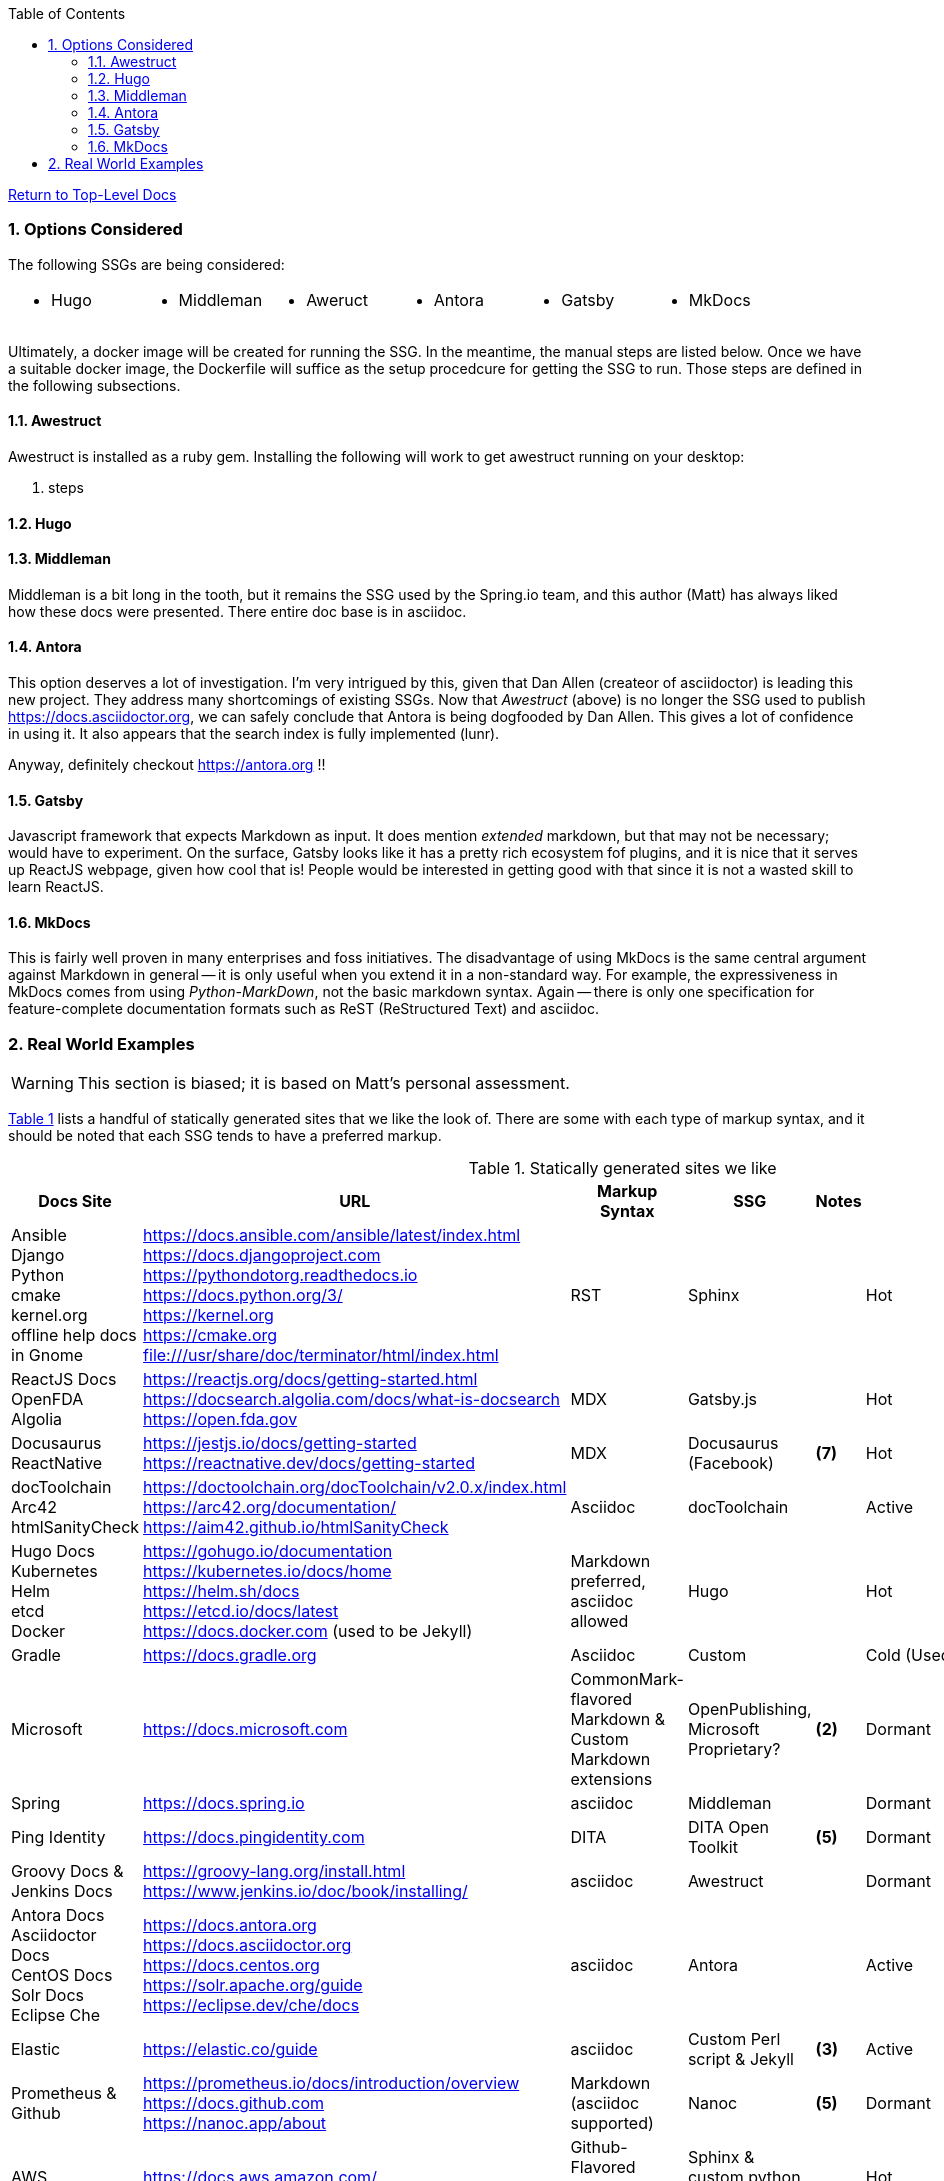 :title: Building the Docs Site with an SSG
:relativeLocation:
:ancestorPath: .

// ifndef::env-gitlab[]
// include::{ancestorPath}/includes/adoc-header.adoc[]
// endif::[]

:imagesDir: ./images
:includcesDir: ./includes
:program: my-program
:scmHostname: github.com
:scmToplevel: DryHumorInDC
:scmUriPrefix: https://{scmHostname}/{scmToplevel}
:scmUriPrefixDocs: {scmUriPrefix}/{scmToplevelDocs}/relativeLocation}
:toc:
:toclevels: 4
:sectnums:
:toc-placement: left
:setanchors:
:setlinks:
:xrefstyle: short
:sectanchors:
:webfonts!:
:icons: font
:iconfont-remote!:
:iconfont-name: fontawesome-min-4.6.1
:stylesdir: {ancestorPath}/css
//- :bl: pass:[ +]
//- = {title}

//- toc::[]

ifeval::["{filetype}" == "html"]
pass:[<link rel="stylesheet" href="]{ancestorPath}/pass:[css/asciinema-player.css" />]
pass:[<script scr="]{ancestorPath}/pass:[javascript/asciinema-player.js"></script>]
endif::[]

ifdef::env-github[]
:tip-caption: :bulb:
:note-caption: :information_source:
:important-caption: :heavy_exclamation_mark:
:caution-caption: :fire:
:warning-caption: :warning:
endif::[]

ifdef::env-gitlab[]
:outfilesuffix: .adoc
endif::[]

ifndef::env-gitlab[]
ifeval::["{docname}" != "toplevel-thing"]
ifeval::["filetype}" != "pdf"]
link:{ancestorPath/toplevel-thing{outfilesuffix}[Return to Top-Level Docs]
endif::[]
endif::[]
endif::[]

ifdef::env-gitlab[]
''''
:docname: Readme
:outfilesuffix: .adoc
== *IMPORTANT*: I see...
''''
endif::[]

=== Options Considered
The following SSGs are being considered:

[cols="1,1,1,1,1,1", frame="none", grid="none"]
|===
a|* Hugo
a|* Middleman
a|* Aweruct
a|* Antora
a|* Gatsby
a|* MkDocs
a|
|===

Ultimately, a docker image will be created for running the SSG.  In the meantime, the manual steps are listed below.  Once we have a suitable docker image, the Dockerfile will suffice as the setup procedcure for getting the SSG to run.  Those steps are defined in the following subsections.

==== Awestruct
Awestruct is installed as a ruby gem.  Installing the following will work to get awestruct running on your desktop:

. steps

==== Hugo

==== Middleman
Middleman is a bit long in the tooth, but it remains the SSG used by the Spring.io team, and this author (Matt) has always liked how these docs were presented.  There entire doc base is in asciidoc.

==== Antora
This option deserves a lot of investigation.  I'm very intrigued by this, given that Dan Allen (createor of asciidoctor) is leading this new project.  They address many shortcomings of existing SSGs.  Now that _Awestruct_ (above) is no longer the SSG used to publish https://docs.asciidoctor.org, we can safely conclude that Antora is being dogfooded by Dan Allen.  This gives a lot of confidence in using it.  It also appears that the search index is fully implemented (lunr).

Anyway, definitely checkout https://antora.org !!

==== Gatsby
Javascript framework that expects Markdown as input.  It does mention _extended_ markdown, but that may not be necessary; would have to experiment.  On the surface, Gatsby looks like it has a pretty rich ecosystem fof plugins, and it is nice that it serves up ReactJS webpage, given how cool that is!  People would be interested in getting good with that since it is not a wasted skill to learn ReactJS.

==== MkDocs
This is fairly well proven in many enterprises and foss initiatives.  The disadvantage of using MkDocs is the same central argument against Markdown in general -- it is only useful when you extend it in a non-standard way.  For example, the expressiveness in MkDocs comes from using _Python-MarkDown_, not the basic markdown syntax.  Again -- there is only one specification for feature-complete documentation formats such as ReST (ReStructured Text) and asciidoc.

=== Real World Examples
WARNING: This section is biased; it is based on Matt's personal assessment.

<<table-static-sites-we-like>> lists a handful of statically generated sites that we like the look of.  There are some with each type of markup syntax, and it should be noted that each SSG tends to have a preferred markup.

[[table-static-sites-we-like]]
.Statically generated sites we like
[cols="6*",uframe="none", grid="none", options="header"]
|===
|Docs Site
|URL
|Markup Syntax
|SSG
|Notes
|SSG Trend ^*(1)*^

|Ansible +
Django +
Python +
cmake +
kernel.org +
offline help docs in Gnome
|https://docs.ansible.com/ansible/latest/index.html +
https://docs.djangoproject.com +
https://pythondotorg.readthedocs.io +
https://docs.python.org/3/ +
https://kernel.org +
https://cmake.org +
file:///usr/share/doc/terminator/html/index.html
|RST
|Sphinx
|
|Hot

|ReactJS Docs +
OpenFDA +
Algolia
|https://reactjs.org/docs/getting-started.html +
https://docsearch.algolia.com/docs/what-is-docsearch +
https://open.fda.gov
|MDX
|Gatsby.js
|
|Hot

|Docusaurus +
ReactNative
|https://jestjs.io/docs/getting-started +
https://reactnative.dev/docs/getting-started
|MDX
|Docusaurus (Facebook)
|*(7)*
|Hot

|docToolchain +
Arc42 +
htmlSanityCheck
|https://doctoolchain.org/docToolchain/v2.0.x/index.html +
https://arc42.org/documentation/ +
https://aim42.github.io/htmlSanityCheck
|Asciidoc
|docToolchain
|
|Active

|Hugo Docs +
Kubernetes +
Helm +
etcd +
Docker
|https://gohugo.io/documentation +
https://kubernetes.io/docs/home +
https://helm.sh/docs +
https://etcd.io/docs/latest +
https://docs.docker.com (used to be Jekyll)
|Markdown preferred, asciidoc allowed
|Hugo
|
|Hot

|Gradle
|https://docs.gradle.org
|Asciidoc
|Custom
|
|Cold (Used one place)

|Microsoft
|https://docs.microsoft.com
|CommonMark-flavored Markdown & Custom Markdown extensions
|OpenPublishing, Microsoft Proprietary?
|*(2)*
|Dormant

|Spring
|https://docs.spring.io
|asciidoc
|Middleman
|
|Dormant

|Ping Identity
|https://docs.pingidentity.com
|DITA
|DITA Open Toolkit
|*(5)*
|Dormant

|Groovy Docs & Jenkins Docs
|https://groovy-lang.org/install.html +
https://www.jenkins.io/doc/book/installing/
|asciidoc
|Awestruct
|
|Dormant

|Antora Docs +
Asciidoctor Docs +
CentOS Docs +
Solr Docs +
Eclipse Che
|https://docs.antora.org +
https://docs.asciidoctor.org +
https://docs.centos.org +
https://solr.apache.org/guide +
https://eclipse.dev/che/docs
|asciidoc
|Antora
|
|Active

|Elastic
|https://elastic.co/guide
|asciidoc
|Custom Perl script & Jekyll
| *(3)*
|Active

|Prometheus & Github
|https://prometheus.io/docs/introduction/overview +
https://docs.github.com +
https://nanoc.app/about
|Markdown (asciidoc supported)
|Nanoc
|*(5)*
|Dormant

|AWS
|https://docs.aws.amazon.com/
|Github-Flavored Markdown & RST
|Sphinx & custom python script.
|
|Hot

|ReadTheDocs
|https://docs.readthedocs.io
|RST
|mkdocs
|*(4)*
|Hot

|Openshift
|https://docs.openshift.com
|asciidoc
|AcciiBinder
|
|Dormant

NOTE: *(1)* We used the number of Git stargazers and Twitter followers to determine the (albeit somewhat subjectively) if the SSG is _HJot_, _Active_, or _Dormant_.  If there are active commits and issue activity, it is at the very least: _Active_.  If it's the top-25 in link:https://staticgen.com[] -- and >= 0.3% growth in git(hub/lab) stars in the past week -- then it's _Hot_.  Anything else would be considreed dormant.

TIP: *(2)* Excellent techdoc writer's style guide: https://docs.microsoft.com/en-us/style-guide

NOTE: *(3)* This site seems to be the easiest transition for us.  Asciidoc is a 1st class citizen.  In fact, it is used to host the Antora docs, a beautiful, indexed site, written in asciidoc.  The fact that the _asciidoctor_ author uses it to publish said docs using htis SSG is a good fit for us.  It has a local index, albeit built with an indexing service.  I'm sure we can get this to work with a local index (e.g. Lunr).

WARNING: *(4)* readthedocs.io warns against using Markdown syntax in favor of RST.  Great article here: https://ericholscher.com/blog/2016/mar/15/dont-use-markdown-for-technical-docs

NOTE: *(5)* This may be the most impressive set of docs I've seen, from the perspective of single-source component reuse.  That said, I think this would be more suitable for a fortune-500 company that is willing to support a tech writing department hat can commit to writing in an obscure source format.  DITA is an XML format, and for the pleasant writing experience, this requires  COTS XML editors like OxygenXML, or something like Adobe Framemaker.  The experience is superior to other approaches in how it allows an author to control perspective and scope of documentation, while maintaing creative control of layout, but again -- overkill for what we are trying to do at the project level.  CommonMark can be used as the source, but it requires constant transforming to DITA to stay useful.

NOTE: *(6)* Nanoc should get an honorable mention here, despite it being labeled as _dormant_.  Rationale: It is used by some heavy hitters, namely: GitLab and Prometheus.

NOTE: *(7)* Facebook is not completely dogfooding _Docusaurus_.  It appears they are using a combindation of _Docusaurus_ and _Gadsby.js_.




